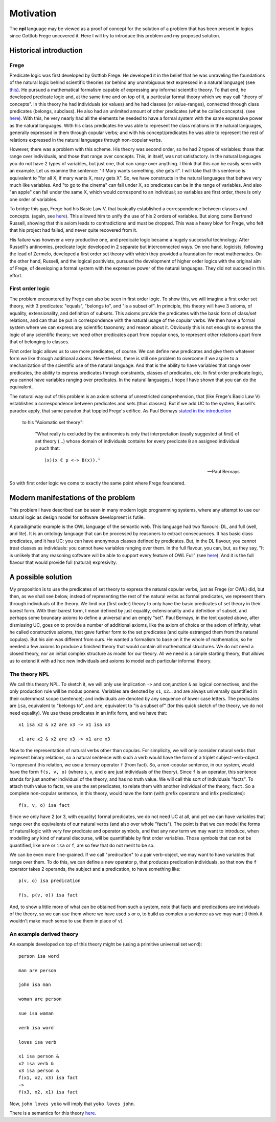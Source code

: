 
Motivation
==========

The **npl** language may be viewed
as a proof of concept for the solution of a problem
that has been present in logics
since Gottlob Frege uncovered it.
Here I will try to introduce this problem
and my proposed solution.


Historical introduction
-----------------------

Frege
~~~~~

Predicate logic was first developed
by Gottlob Frege.
He developed it
in the belief that he was unraveling
the foundations of
the natural logic behind scientific theories
(or behind any unambiguous text
expressed in a natural language)
(see `this <http://plato.stanford.edu/entries/frege/#BasFreTerLogPreCal>`_).
He pursued a mathematical formalism
capable of expressing
any informal scientific theory.
To that end,
he developed predicate logic and,
at the same time and on top of it,
a particular formal theory
which we may call "theory of concepts".
In this theory he had individuals (or values)
and he had classes (or value-ranges),
connected through class predicates (belongs, subclass).
He also had an unlimited amount
of other predicates
(what he called concepts).
(see `here <http://www.iep.utm.edu/frege/#H2>`_).
With this,
he very nearly had
all the elements he needed
to have a formal system
with the same expressive power
as the natural languages.
With his class predicates
he was able to represent
the class relations in the natural languages,
generally expressed in them through copular verbs;
and with his concept/predicates
he was able to represent
the rest of relations expressed in the natural languages
through non-copular verbs.

However, there was a problem with this scheme.
His theory was second order,
so he had 2 types of variables:
those that range over individuals,
and those that range over concepts.
This, in itself, was not satisfactory.
In the natural languages
you do not have 2 types of variables,
but just one,
that can range over anything.
I think that this can be easily seen with an example.
Let us examine the sentence:
"if Mary wants something, she gets it".
I will take that this sentence is equivalent to
"for all X, if mary wants X, mary gets X".
So, we have constructs
in the natural languages that
behave very much like variables.
And "to go to the cinema" can fall under X,
so predicates can be in the range of variables.
And also "an apple" can fall under the same X,
which would correspond to an individual;
so variables are first order,
there is only one order of variables.

To bridge this gap,
Frege had his Basic Law V,
that basically established a correspondence
between classes and concepts.
(again, see `here <http://www.iep.utm.edu/frege/#H2>`_).
This allowed him to unify
the use of his 2 orders of variables.
But along came Bertrand Russell,
showing that this axiom leads to contradictions
and must be dropped.
This was a heavy blow for Frege,
who felt that his project had failed,
and never quite recovered from it.

His failure was however a very productive one,
and predicate logic became a hugely successful technology.
After Russell's antinomies,
predicate logic developed in 2
separate but interconnected ways.
On one hand, logicists,
following the lead of Zermelo,
developed a first order set theory
with which they provided a foundation for most mathematics.
On the other hand,
Russell, and the logical positivists,
pursued the development of higher order logics
with the original aim of Frege,
of developing a formal system
with the expressive power of the natural languages.
They did not succeed in this effort.

First order logic
~~~~~~~~~~~~~~~~~

The problem encountered by Frege
can also be seen in first order logic.
To show this,
we will imagine a first order set theory,
with 3 predicates: "equals", "belongs to", and "is a subset of".
In principle, this theory will have 3 axioms,
of equality, extensionality, and definition of subsets.
This axioms provide the predicates with the basic form
of class/set relations,
and can thus be put in correspondence
with the natural usage of the copular verbs.
We then have a formal system
where we can express any scientific taxonomy, and reason about it.
Obviously this is not enough to express the logic of any
scientific theory; we need other predicates apart from copular ones,
to represent other relations apart from that of belonging to classes.

First order logic allows us to use more predicates, of course.
We can define new predicates and give them whatever form we like through
additional axioms. Nevertheless, there is still one problem to overcome
if we aspire to a mechanization of the scientific use of the natural
language. And that is the ability to have variables that range over
predicates, the ability to express predicates through constraints,
classes of predicates, etc. In first order predicate logic,
you cannot have variables ranging over predicates.
In the natural languages, I hope I have shown
that you can do the equivalent.

The natural way out of this problem is
an axiom schema of unrestricted comprehension,
that (like Frege's Basic Law V)
establishes a correspondence between
predicates and sets (thus classes).
But if we add UC to the system,
Russell's paradox apply,
that same paradox that toppled Frege's edifice.
As Paul Bernays
`stated in the introduction <http://books.google.es/books?id=IopfGCCME6wC&pg=PA39&lpg=PA39&dq=idealkalkul&source=bl&ots=aQVvv64ZZ2&sig=OburKovLjfZFDMlEyP4a3QSyec4&hl=en&sa=X&ei=Rc-LT6fkL4qi0QXc6fy_CQ&redir_esc=y#v=onepage&q=idealkalkul&f=false>`_
 to his "Axiomatic set theory":

  "What really is excluded by the antinomies is only
  that interpretation (easily suggested at first)
  of set theory (...) whose domain of individuals
  contains for every predicate ``B`` an assigned
  individual ``p`` such that::

    (x)(x € p <-> B(x))."

  -- Paul Bernays

So with first order logic
we come to exactly the same point
where Frege foundered.

Modern manifestations of the problem
------------------------------------

This problem I have described can be seen in many modern
logic programming systems, where any attempt to use
our natural logic as design model for software development is futile.

A paradigmatic example is
the OWL language of the semantic web.
This language had two flavours: DL, and full (well, and lite).
It is an ontology language
that can be processed by reasoners
to extract consecuences.
It has basic class predicates,
and it has UC:
you can have
anonymous classes defined by predicates.
But, in the DL flavour,
you cannot treat classes as individuals:
you cannot have variables ranging over them.
In the full flavour,
you can, but,
as they say,
"It is unlikely that any reasoning software will be able to support every feature of OWL Full"
(see `here <http://www.w3.org/TR/2004/REC-owl-guide-20040210/#OwlVarieties>`_).
And it is the full flavour
that would provide full (natural) expresivity.

A possible solution
-------------------

My proposition is to use the predicates of set theory
to express the natural copular verbs,
just as Frege (or OWL) did,
but then, as we shall see below,
instead of representing the rest of the natural verbs
as formal predicates,
we represent them through individuals of the theory.
We limit our (first order) theory to only have the
basic predicates of set theory in their barest form.
With their barest form,
I mean defined by just equality, extensionality
and a definition of subset,
and perhaps some boundary axioms
to define a universal and an empty "set".
Paul Bernays, in the text quoted above,
after dismissing UC,
goes on to provide a number of additional axioms,
like the axiom of choice or the axiom of infinity,
what he called constructive axioms,
that gave further form to the set predicates
(and quite estranged them from the natural copulas).
But his aim was different from ours.
He wanted a formalism to base on it
the whole of mathematics,
so he needed a few axioms to produce a finished theory
that would contain all mathematical structures.
We do not need a closed theory,
nor an initial complex structure
as model for our theory.
All we need is a simple starting theory,
that allows us to extend it with
ad hoc new individuals and axioms
to model each particular informal theory.

The theory NPL
~~~~~~~~~~~~~~

We call this theory NPL.
To sketch it, we will only use implication ``->``
and conjunction ``&``
as logical connectives,
and the only production rule will be modus ponens.
Variables are denoted by ``x1``, ``x2``...
and are always universally quantified in their outernmost scope (sentence);
and individuals are denoted by any sequence of lower case letters.
The predicates are ``isa``, equivalent to "belongs to",
and ``are``, equivalent to "is a subset of"
(for this quick sketch of the theory, we do not need equality).
We use these predicates in an infix form,
and we have that::

  x1 isa x2 & x2 are x3 -> x1 isa x3

  x1 are x2 & x2 are x3 -> x1 are x3

Now to the representation of natural verbs other than copulas.
For simplicity, we will only consider natural verbs that represent
binary relations, so a natural sentence with such a verb would have
the form of a triplet subject-verb-object.
To represent this relation, we use a ternary operator ``f``
(from fact). So, a non-copular sentence, in our system, would
have the form ``f(s, v, o)`` (where ``s``, ``v``, and ``o`` are just
individuals of the theory).
Since ``f`` is an operator, this
sentence stands for just another individual of the theory, and has
no truth value.
We will call this sort of individuals "facts".
To attach truth value to facts, we use the set predicates,
to relate them with another individual of the theory,
``fact``. So a complete non-copular sentence, in this theory,
would have the form (with prefix operators and infix predicates)::

  f(s, v, o) isa fact

Since we only have 2 (or 3, with equality) formal predicates,
we do not need UC at all,
and yet we can have variables that range over the equivalents of
our natural verbs (and also over whole "facts").
The point is that we can model the forms of natural logic
with very few predicate and operator symbols,
and that any new term we may want to introduce,
when modelling any kind of natural discourse,
will be quantifiable by first order variables.
Those symbols that can not be quantified,
like ``are`` or ``isa`` or ``f``,
are so few that do not merit to be so.

We can be even more fine-grained. If we call "predication" to a
pair verb-object, we may want to have variables that range over
them. To do this, we can define a new operator ``p``, that produces
predication individuals, so that now the ``f`` operator takes 2 operands,
the subject and a predication, to have something like::

  p(v, o) isa predication

  f(s, p(v, o)) isa fact

And, to show a little more of what can be obtained from
such a system, note that facts and predications are individuals
of the theory, so we can use them where we have used ``s`` or ``o``,
to build as complex a sentence as we may want (I think it wouldn't make
much sense to use them in place of ``v``).

An example derived theory
~~~~~~~~~~~~~~~~~~~~~~~~~

An example developed on top of this theory might be (using a primitive
universal set ``word``)::

  person isa word

  man are person

  john isa man

  woman are person

  sue isa woman

  verb isa word

  loves isa verb

  x1 isa person &
  x2 isa verb &
  x3 isa person &
  f(x1, x2, x3) isa fact
  ->
  f(x3, x2, x1) isa fact

Now, ``john loves yoko`` will imply that ``yoko loves john``.


There is a semantics for this theory `here <http://enriquepablo.github.com/nlproject/NL.html>`_.
